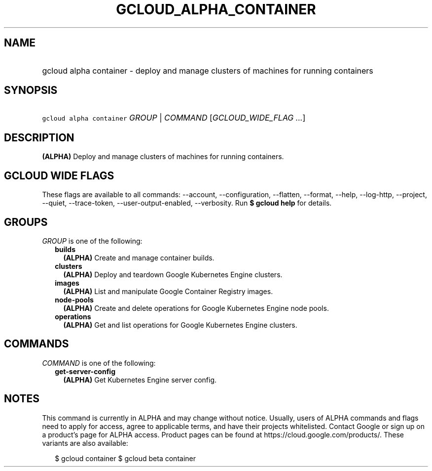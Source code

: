 
.TH "GCLOUD_ALPHA_CONTAINER" 1



.SH "NAME"
.HP
gcloud alpha container \- deploy and manage clusters of machines for running containers



.SH "SYNOPSIS"
.HP
\f5gcloud alpha container\fR \fIGROUP\fR | \fICOMMAND\fR [\fIGCLOUD_WIDE_FLAG\ ...\fR]



.SH "DESCRIPTION"

\fB(ALPHA)\fR Deploy and manage clusters of machines for running containers.



.SH "GCLOUD WIDE FLAGS"

These flags are available to all commands: \-\-account, \-\-configuration,
\-\-flatten, \-\-format, \-\-help, \-\-log\-http, \-\-project, \-\-quiet,
\-\-trace\-token, \-\-user\-output\-enabled, \-\-verbosity. Run \fB$ gcloud
help\fR for details.



.SH "GROUPS"

\f5\fIGROUP\fR\fR is one of the following:

.RS 2m
.TP 2m
\fBbuilds\fR
\fB(ALPHA)\fR Create and manage container builds.

.TP 2m
\fBclusters\fR
\fB(ALPHA)\fR Deploy and teardown Google Kubernetes Engine clusters.

.TP 2m
\fBimages\fR
\fB(ALPHA)\fR List and manipulate Google Container Registry images.

.TP 2m
\fBnode\-pools\fR
\fB(ALPHA)\fR Create and delete operations for Google Kubernetes Engine node
pools.

.TP 2m
\fBoperations\fR
\fB(ALPHA)\fR Get and list operations for Google Kubernetes Engine clusters.


.RE
.sp

.SH "COMMANDS"

\f5\fICOMMAND\fR\fR is one of the following:

.RS 2m
.TP 2m
\fBget\-server\-config\fR
\fB(ALPHA)\fR Get Kubernetes Engine server config.


.RE
.sp

.SH "NOTES"

This command is currently in ALPHA and may change without notice. Usually, users
of ALPHA commands and flags need to apply for access, agree to applicable terms,
and have their projects whitelisted. Contact Google or sign up on a product's
page for ALPHA access. Product pages can be found at
https://cloud.google.com/products/. These variants are also available:

.RS 2m
$ gcloud container
$ gcloud beta container
.RE


